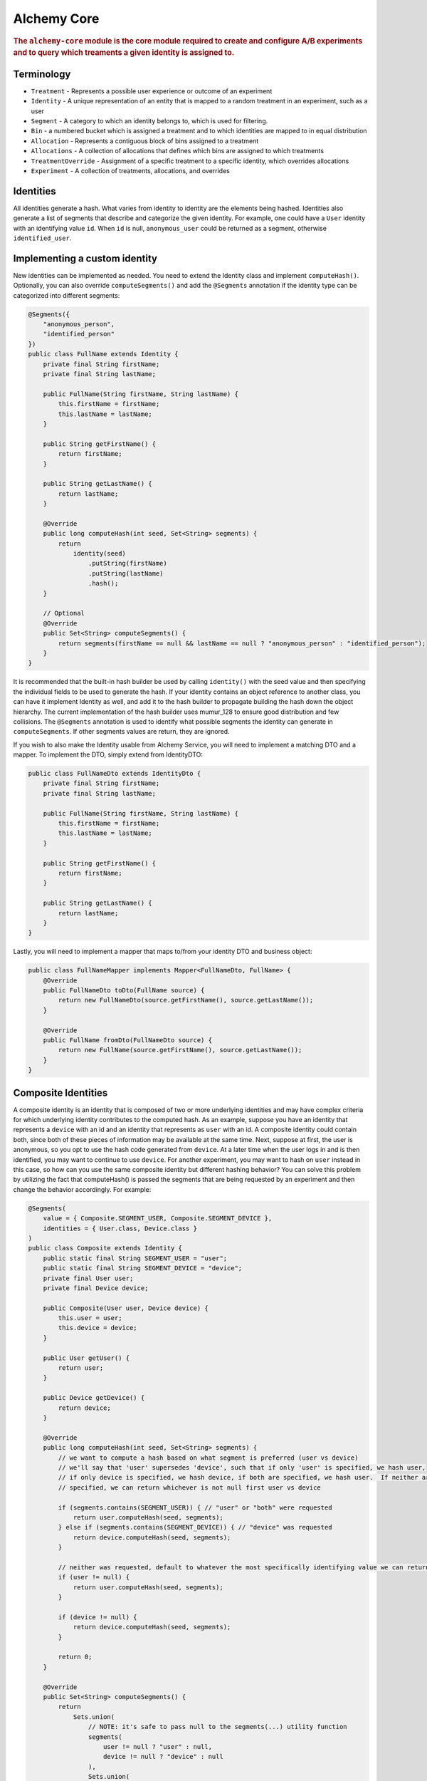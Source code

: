 .. _man-core:

############
Alchemy Core
############

.. highlight:: text

.. rubric:: The ``alchemy-core`` module is the core module required to create and configure A/B experiments and to query which treaments a given identity is assigned to.

Terminology
===========

* ``Treatment`` - Represents a possible user experience or outcome of an experiment
* ``Identity`` - A unique representation of an entity that is mapped to a random treatment in an experiment, such as a user
* ``Segment`` - A category to which an identity belongs to, which is used for filtering.
* ``Bin`` - a numbered bucket which is assigned a treatment and to which identities are mapped to in equal distribution
* ``Allocation`` - Represents a contiguous block of bins assigned to a treatment
* ``Allocations`` - A collection of allocations that defines which bins are assigned to which treatments
* ``TreatmentOverride`` - Assignment of a specific treatment to a specific identity, which overrides allocations
* ``Experiment`` - A collection of treatments, allocations, and overrides

Identities
==========
All identities generate a hash. What varies from identity to identity are the elements being hashed.  Identities also generate a list of segments that describe and categorize the given identity.  For example, one could have a ``User`` identity with an identifying value ``id``.  When ``id`` is null, ``anonymous_user`` could be returned as a segment, otherwise ``identified_user``.

Implementing a custom identity
==============================
New identities can be implemented as needed.  You need to extend the Identity class and implement ``computeHash()``.  Optionally, you can also override ``computeSegments()`` and add the ``@Segments`` annotation if the identity type can be categorized into different segments:

.. code-block:: java

    @Segments({
        "anonymous_person",
        "identified_person"
    })
    public class FullName extends Identity {
        private final String firstName;
        private final String lastName;

        public FullName(String firstName, String lastName) {
            this.firstName = firstName;
            this.lastName = lastName;
        }

        public String getFirstName() {
            return firstName;
        }

        public String getLastName() {
            return lastName;
        }

        @Override
        public long computeHash(int seed, Set<String> segments) {
            return
                identity(seed)
                    .putString(firstName)
                    .putString(lastName)
                    .hash();
        }

        // Optional
        @Override
        public Set<String> computeSegments() {
            return segments(firstName == null && lastName == null ? "anonymous_person" : "identified_person");
        }
    }

It is recommended that the built-in hash builder be used by calling ``identity()`` with the seed value and then specifying the individual fields to be used to generate the hash.  If your identity contains an object reference to another class, you can have it implement Identity as well, and add it to the hash builder to propagate building the hash down the object hierarchy.  The current implementation of the hash builder uses mumur_128 to ensure good distribution and few collisions.
The ``@Segments`` annotation is used to identify what possible segments the identity can generate in ``computeSegments``.  If other segments values are return, they are ignored.

If you wish to also make the Identity usable from Alchemy Service, you will need to implement a matching DTO and a mapper.  To implement the DTO, simply extend from IdentityDTO:

.. code-block:: java

    public class FullNameDto extends IdentityDto {
        private final String firstName;
        private final String lastName;

        public FullName(String firstName, String lastName) {
            this.firstName = firstName;
            this.lastName = lastName;
        }

        public String getFirstName() {
            return firstName;
        }

        public String getLastName() {
            return lastName;
        }
    }

Lastly, you will need to implement a mapper that maps to/from your identity DTO and business object:

.. code-block:: java

    public class FullNameMapper implements Mapper<FullNameDto, FullName> {
        @Override
        public FullNameDto toDto(FullName source) {
            return new FullNameDto(source.getFirstName(), source.getLastName());
        }

        @Override
        public FullName fromDto(FullNameDto source) {
            return new FullName(source.getFirstName(), source.getLastName());
        }
    }

Composite Identities
====================
A composite identity is an identity that is composed of two or more underlying identities and may have complex criteria for which underlying identity contributes to the computed hash.
As an example, suppose you have an identity that represents a ``device`` with an id and an identity that represents as ``user`` with an id.  A composite identity could contain both, since both of these pieces of information may be available at the same time.
Next, suppose at first, the user is anonymous, so you opt to use the hash code generated from ``device``. At a later time when the user logs in and is then identified, you may want to continue to use ``device``.  For another experiment, you
may want to hash on ``user`` instead in this case, so how can you use the same composite identity but different hashing behavior?  You can solve this problem by utilizing the fact that computeHash() is passed the segments that are being requested
by an experiment and then change the behavior accordingly.  For example:

.. code-block:: java

    @Segments(
        value = { Composite.SEGMENT_USER, Composite.SEGMENT_DEVICE },
        identities = { User.class, Device.class }
    )
    public class Composite extends Identity {
        public static final String SEGMENT_USER = "user";
        public static final String SEGMENT_DEVICE = "device";
        private final User user;
        private final Device device;

        public Composite(User user, Device device) {
            this.user = user;
            this.device = device;
        }

        public User getUser() {
            return user;
        }

        public Device getDevice() {
            return device;
        }

        @Override
        public long computeHash(int seed, Set<String> segments) {
            // we want to compute a hash based on what segment is preferred (user vs device)
            // we'll say that 'user' supersedes 'device', such that if only 'user' is specified, we hash user,
            // if only device is specified, we hash device, if both are specified, we hash user.  If neither are
            // specified, we can return whichever is not null first user vs device

            if (segments.contains(SEGMENT_USER)) { // "user" or "both" were requested
                return user.computeHash(seed, segments);
            } else if (segments.contains(SEGMENT_DEVICE)) { // "device" was requested
                return device.computeHash(seed, segments);
            }

            // neither was requested, default to whatever the most specifically identifying value we can return is
            if (user != null) {
                return user.computeHash(seed, segments);
            }

            if (device != null) {
                return device.computeHash(seed, segments);
            }

            return 0;
        }

        @Override
        public Set<String> computeSegments() {
            return
                Sets.union(
                    // NOTE: it's safe to pass null to the segments(...) utility function
                    segments(
                        user != null ? "user" : null,
                        device != null ? "device" : null
                    ),
                    Sets.union(
                        segments(user),
                        segments(device)
                    )
                );
        }
    }

The main thing to note is that we check what segments are being requested to determine the behavior of the hash function.  The composite identity also needs to specify what the possible segment values it can return are.
We can specify this by including the ``identities`` value in the ``@Segments`` annotation, which will then automatically include the segments that those identities return.

Implementing a custom database provider
=======================================
In alchemy, the regular CRUD methods and querying what treatment an identity is assigned to is separated into two storage components: ``ExperimentStore`` and ``ExperimentCache``.
An ``Experiment`` object contains all the data it needs to define an experiment, treatments, and which identities are assigned to which users.  As a result, all CRUD operations
in ``ExperimentStore`` are on the ``Experiment`` object level.  The ``ExperimentCache`` object is responsible for being able to quickly fetch a cached copy of only active ``Experiment`` objects.  It must always be highly performant.
A ``ExperimentDatabaseProvider`` is a simple factory for creating the store and cache, given some common configuration, since generally, the cache must load experiments from the same place as the store.
The ``alchemy-db-memory`` module contains an example implementation of a database provider that features a cache and store that stores experiments in memory.  This is great to use for testing as well.

Allocation
==========
In Alchemy, treatments are allocated and assigned to bins. By default, there are 100 bins to correspond to percentages when allocating treatments. Identities are also assigned to bins by computing a hash and mapping that number to a bin number.

Allocations of treatments are performed in such a way that when allocations are modified, a best effort is made to keep users assigned to the same previously assigned treatments.  Also, during allocation, the user need not know which bin an allocation actually ends up being assigned to.

For example, let's say you have two treatments: "control" and "new_banner".  You might at first **allocate** 20% to "control" and 20% to "new_banner".

If you later decide you would like "new_banner" to be 30%, you can **allocate** an additional 10%, and users who had "control" would still have "control".

If you decide that you would like to reduce "new_banner" to 10%, you could **deallocate** 10%.  This would, naturally, cause half of the users with the "new_banner" treatment to no longer receive this treatment, but, users who had "control" will still have "control".

Lastly, you can **reallocate** a given amount from one treatment to another.  For example, you could **reallocate** 5% from "control" to "new_banner".  The end result would be that 5% of all users who were assigned to "control" are now assigned to "new_banner", but all other treatment associations are left intact.

Code Example
============
In order to interact with experiments or query what treatments identities are assigned to, you will first need to create an instance of ``Experiments``.  In the example below, we create our ``Experiments`` using a database that stores experiments in memory:

.. code-block:: java

    MemoryDatabaseProvider provider = new MemoryDatabaseProvider();
    Experiments experiments = Experiments.using(provider).build();

Creating and configuring an experiment is easy to do with Alchemy's fluent API:

.. code-block:: java

    Identity identity = new User("bob");

    Experiment experiment =
        experiments
            .create("experiment")
            .setDescription("my first experiment")
            .setSegments("identified")
            .addTreatment("control")
            .addTreatment("cake")
            .addTreatment("pie")
            .addOverride("cake", identity)
            .allocate("control", 10)
            .allocate("cake", 20)
            .allocate("pie", 30)
            .activate()
            .save();

If we want to figure out what treatment we have:

.. code-block:: java

    Identity identity = new User("jane");
    Treatment treatment = experiments.getActiveTreatment("experiment", identity);
    if (treatment == null) {
        // user is not assigned to any treatment
    } else if (treatment.getName().equals("control")) {
        // user is assigned to the "control" treatment
    } else if (treatment.getName().equals("cake")) {
        // user is assigned to the "cake" treatment
    } else if (treatment.getName().equals("pie")) {
        // user is assigned to the "pie" treatment
    }

In this case, because of the override we added, the treatment the user receives should be "cake".  It's also important to note that had we not called ``activate()`` when creating the experiment, ``getActiveTreatment()`` will always return null until the experiment is actually active.